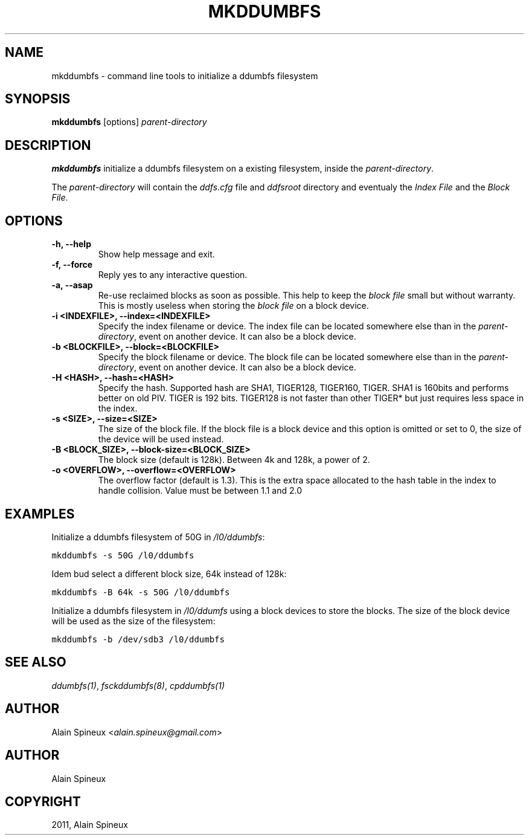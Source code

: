.TH "MKDDUMBFS" "8" "January 11, 2013" "1.0" "ddumbfs"
.SH NAME
mkddumbfs \- command line tools to initialize a ddumbfs filesystem
.
.nr rst2man-indent-level 0
.
.de1 rstReportMargin
\\$1 \\n[an-margin]
level \\n[rst2man-indent-level]
level margin: \\n[rst2man-indent\\n[rst2man-indent-level]]
-
\\n[rst2man-indent0]
\\n[rst2man-indent1]
\\n[rst2man-indent2]
..
.de1 INDENT
.\" .rstReportMargin pre:
. RS \\$1
. nr rst2man-indent\\n[rst2man-indent-level] \\n[an-margin]
. nr rst2man-indent-level +1
.\" .rstReportMargin post:
..
.de UNINDENT
. RE
.\" indent \\n[an-margin]
.\" old: \\n[rst2man-indent\\n[rst2man-indent-level]]
.nr rst2man-indent-level -1
.\" new: \\n[rst2man-indent\\n[rst2man-indent-level]]
.in \\n[rst2man-indent\\n[rst2man-indent-level]]u
..
.\" Man page generated from reStructeredText.
.
.SH SYNOPSIS
.sp
\fBmkddumbfs\fP [options] \fIparent\-directory\fP
.SH DESCRIPTION
.sp
\fBmkddumbfs\fP initialize a ddumbfs filesystem on a existing
filesystem, inside the \fIparent\-directory\fP.
.sp
The \fIparent\-directory\fP will contain the \fIddfs.cfg\fP file and \fIddfsroot\fP
directory and eventualy the \fIIndex File\fP and the \fIBlock File\fP.
.SH OPTIONS
.INDENT 0.0
.TP
.B \-h, \-\-help
Show help message and exit.
.UNINDENT
.INDENT 0.0
.TP
.B \-f, \-\-force
Reply yes to any interactive question.
.UNINDENT
.INDENT 0.0
.TP
.B \-a, \-\-asap
Re\-use reclaimed blocks as soon as possible. This help to keep the \fIblock file\fP
small but without warranty.
This is mostly useless when storing the \fIblock file\fP on a block device.
.UNINDENT
.INDENT 0.0
.TP
.B \-i <INDEXFILE>, \-\-index=<INDEXFILE>
Specify the index filename or device. The index file can be
located somewhere else than in the \fIparent\-directory\fP, event on
another device. It can also be a block device.
.UNINDENT
.INDENT 0.0
.TP
.B \-b <BLOCKFILE>, \-\-block=<BLOCKFILE>
Specify the block filename or device. The block file can be
located somewhere else than in the \fIparent\-directory\fP, event on
another device. It can also be a block device.
.UNINDENT
.INDENT 0.0
.TP
.B \-H <HASH>, \-\-hash=<HASH>
Specify the hash. Supported hash are SHA1, TIGER128, TIGER160, TIGER.
SHA1 is 160bits and performs better on old PIV. TIGER is 192 bits. TIGER128
is not faster than other TIGER* but just requires less space in the index.
.UNINDENT
.INDENT 0.0
.TP
.B \-s <SIZE>, \-\-size=<SIZE>
The size of the block file. If the block file is a block device and this
option is omitted or set to 0, the size of the device will be used instead.
.UNINDENT
.INDENT 0.0
.TP
.B \-B <BLOCK_SIZE>, \-\-block\-size=<BLOCK_SIZE>
The block size (default is 128k). Between 4k and 128k, a power of 2.
.UNINDENT
.INDENT 0.0
.TP
.B \-o <OVERFLOW>, \-\-overflow=<OVERFLOW>
The overflow factor (default is 1.3). This is the extra space
allocated to the hash table in the index to handle collision.
Value must be between 1.1 and 2.0
.UNINDENT
.SH EXAMPLES
.sp
Initialize a ddumbfs filesystem of 50G in \fI/l0/ddumbfs\fP:
.sp
.nf
.ft C
mkddumbfs \-s 50G /l0/ddumbfs
.ft P
.fi
.sp
Idem bud select a different block size, 64k instead of 128k:
.sp
.nf
.ft C
mkddumbfs \-B 64k \-s 50G /l0/ddumbfs
.ft P
.fi
.sp
Initialize a ddumbfs filesystem in \fI/l0/ddumfs\fP using a block
devices to store the blocks. The size of the block device
will be used as the size of the filesystem:
.sp
.nf
.ft C
mkddumbfs \-b /dev/sdb3 /l0/ddumbfs
.ft P
.fi
.SH SEE ALSO
.sp
\fIddumbfs(1)\fP, \fIfsckddumbfs(8)\fP, \fIcpddumbfs(1)\fP
.SH AUTHOR
.sp
Alain Spineux <\fI\%alain.spineux@gmail.com\fP>
.SH AUTHOR
Alain Spineux
.SH COPYRIGHT
2011, Alain Spineux
.\" Generated by docutils manpage writer.
.\" 
.

